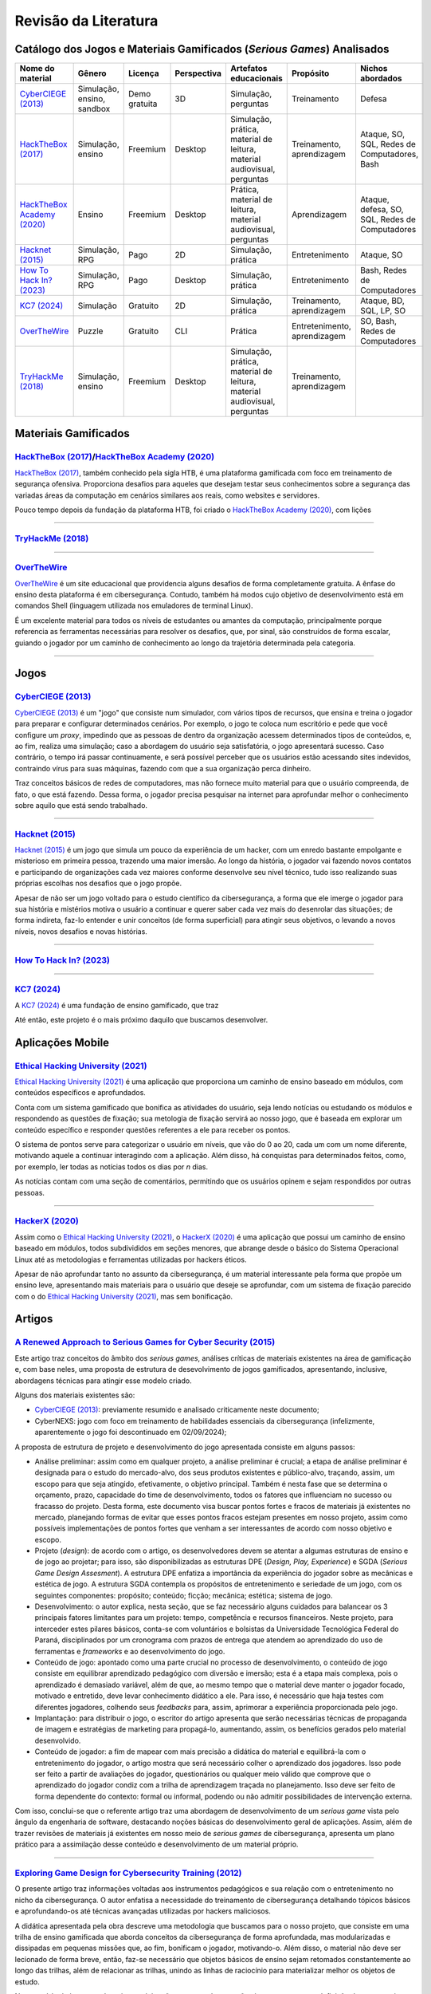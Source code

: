 .. material gamificado
.. _`HackTheBox (2017)`: https://www.hackthebox.com/
.. _`HackTheBox Academy (2020)`: https://academy.hackthebox.com/
.. _`OverTheWire`: https://overthewire.org/wargames/
.. _`TryHackMe (2018)`: https://tryhackme.com/

.. referências dos jogos
.. _`Hacknet (2015)`: https://store.steampowered.com/app/365450/Hacknet (2015)/
.. _`CyberCIEGE (2013)`: https://nps.edu/web/c3o/CyberCIEGE (2013)
.. _`KC7 (2024)`: https://kc7cyber.com/
.. _`BitBurner (2021)`: https://store.steampowered.com/app/1812820/Bitburner/
.. _`How To Hack In? (2023)`: https://store.steampowered.com/app/1199830/How_To_Hack_In/

.. referências de aplicativos de ensino
.. _`Ethical Hacking University (2021)`: https://play.google.com/store/apps/details?id=com.askills.edu.ethical.hacking.university&hl=en_US&gl=US
.. _`HackerX (2020)`: https://play.google.com/store/apps/details?id=hacking.learnhacking.learn.hack.ethicalhacking.programming.coding.hackerx.cybersecurity&hl=en_US&gl=US

.. referências dos artigos
.. _`A Renewed Approach to Serious Games for Cyber Security (2015)`: https://ieeexplore.ieee.org/abstract/document/7158478
.. _`Exploring Game Design for Cybersecurity Training (2012)`: https://ieeexplore.ieee.org/document/6392562
.. _`Survey of Cybersecurity Education through Gamification (2016)`: 

Revisão da Literatura
=====================


Catálogo dos Jogos e Materiais Gamificados (*Serious Games*) Analisados
-----------------------------------------------------------------------
.. table::
    :width: 100%
    :align: center

    ============================  ==========================  =============  ===========  ========================================================================  ============================  ==============================================
    Nome do material              Gênero                      Licença        Perspectiva  Artefatos educacionais                                                    Propósito                     Nichos abordados
    ============================  ==========================  =============  ===========  ========================================================================  ============================  ==============================================
    `CyberCIEGE (2013)`_          Simulação, ensino, sandbox  Demo gratuita  3D           Simulação, perguntas                                                      Treinamento                   Defesa

    `HackTheBox (2017)`_          Simulação, ensino           Freemium       Desktop      Simulação, prática, material de leitura, material audiovisual, perguntas  Treinamento, aprendizagem     Ataque, SO, SQL, Redes de Computadores, Bash

    `HackTheBox Academy (2020)`_  Ensino                      Freemium       Desktop      Prática, material de leitura, material audiovisual, perguntas             Aprendizagem                  Ataque, defesa, SO, SQL, Redes de Computadores

    `Hacknet (2015)`_             Simulação, RPG              Pago           2D           Simulação, prática                                                        Entretenimento                Ataque, SO

    `How To Hack In? (2023)`_     Simulação, RPG              Pago           Desktop      Simulação, prática                                                        Entretenimento                Bash, Redes de Computadores

    `KC7 (2024)`_                 Simulação                   Gratuito       2D           Simulação, prática                                                        Treinamento, aprendizagem     Ataque, BD, SQL, LP, SO

    `OverTheWire`_                Puzzle                      Gratuito       CLI          Prática                                                                   Entretenimento, aprendizagem  SO, Bash, Redes de Computadores

    `TryHackMe (2018)`_           Simulação, ensino           Freemium       Desktop      Simulação, prática, material de leitura, material audiovisual, perguntas  Treinamento, aprendizagem
    ============================  ==========================  =============  ===========  ========================================================================  ============================  ==============================================


Materiais Gamificados
---------------------

`HackTheBox (2017)`_/`HackTheBox Academy (2020)`_
^^^^^^^^^^^^^^^^^^^^^^^^^^^^^^^^^^^^^^^^^^^^^^^^^

`HackTheBox (2017)`_, também conhecido pela sigla HTB, é uma plataforma gamificada com foco em treinamento de segurança ofensiva. Proporciona desafios para aqueles que desejam testar seus conhecimentos sobre a segurança das variadas áreas da computação em cenários similares aos reais, como websites e servidores.

Pouco tempo depois da fundação da plataforma HTB, foi criado o `HackTheBox Academy (2020)`_, com lições

----------

`TryHackMe (2018)`_
^^^^^^^^^^^^^^^^^^^

----------

`OverTheWire`_
^^^^^^^^^^^^^^

`OverTheWire`_ é um site educacional que providencia alguns desafios de forma completamente gratuita. A ênfase do ensino desta plataforma é em cibersegurança. Contudo, também há modos cujo objetivo de desenvolvimento está em comandos Shell (linguagem utilizada nos emuladores de terminal Linux).

É um excelente material para todos os níveis de estudantes ou amantes da computação, principalmente porque referencia as ferramentas necessárias para resolver os desafios, que, por sinal, são construídos de forma escalar, guiando o jogador por um caminho de conhecimento ao longo da trajetória determinada pela categoria.

----------

Jogos
-----

`CyberCIEGE (2013)`_
^^^^^^^^^^^^^^^^^^^^

`CyberCIEGE (2013)`_ é um \"jogo\" que consiste num simulador, com vários tipos de recursos, que ensina e treina o jogador para preparar e configurar determinados cenários. Por exemplo, o jogo te coloca num escritório e pede que você configure um *proxy*, impedindo que as pessoas de dentro da organização acessem determinados tipos de conteúdos, e, ao fim, realiza uma simulação; caso a abordagem do usuário seja satisfatória, o jogo apresentará sucesso. Caso contrário, o tempo irá passar continuamente, e será possível perceber que os usuários estão acessando sites indevidos, contraindo vírus para suas máquinas, fazendo com que a sua organização perca dinheiro.

Traz conceitos básicos de redes de computadores, mas não fornece muito material para que o usuário compreenda, de fato, o que está fazendo. Dessa forma, o jogador precisa pesquisar na internet para aprofundar melhor o conhecimento sobre aquilo que está sendo trabalhado.

----------

`Hacknet (2015)`_
^^^^^^^^^^^^^^^^^

`Hacknet (2015)`_ é um jogo que simula um pouco da experiência de um hacker, com um enredo bastante empolgante e misterioso em primeira pessoa, trazendo uma maior imersão. Ao longo da história, o jogador vai fazendo novos contatos e participando de organizações cada vez maiores conforme desenvolve seu nível técnico, tudo isso realizando suas próprias escolhas nos desafios que o jogo propõe.

Apesar de não ser um jogo voltado para o estudo científico da cibersegurança, a forma que ele imerge o jogador para sua história e mistérios motiva o usuário a continuar e querer saber cada vez mais do desenrolar das situações; de forma indireta, faz-lo entender e unir conceitos (de forma superficial) para atingir seus objetivos, o levando a novos níveis, novos desafios e novas histórias.

----------

`How To Hack In? (2023)`_
^^^^^^^^^^^^^^^^^^^^^^^^^



----------

`KC7 (2024)`_
^^^^^^^^^^^^^

A `KC7 (2024)`_ é uma fundação de ensino gamificado, que traz 

Até então, este projeto é o mais próximo daquilo que buscamos desenvolver.


Aplicações Mobile
-----------------

`Ethical Hacking University (2021)`_
^^^^^^^^^^^^^^^^^^^^^^^^^^^^^^^^^^^^

`Ethical Hacking University (2021)`_ é uma aplicação que proporciona um caminho de ensino baseado em módulos, com conteúdos específicos e aprofundados. 

Conta com um sistema gamificado que bonifica as atividades do usuário, seja lendo notícias ou estudando os módulos e respondendo as questões de fixação; sua metologia de fixação servirá ao nosso jogo, que é baseada em explorar um conteúdo específico e responder questões referentes a ele para receber os pontos.

O sistema de pontos serve para categorizar o usuário em níveis, que vão do 0 ao 20, cada um com um nome diferente, motivando aquele a continuar interagindo com a aplicação. Além disso, há conquistas para determinados feitos, como, por exemplo, ler todas as notícias todos os dias por *n* dias.

As notícias contam com uma seção de comentários, permitindo que os usuários opinem e sejam respondidos por outras pessoas.

----------

`HackerX (2020)`_
^^^^^^^^^^^^^^^^^

Assim como o `Ethical Hacking University (2021)`_, o `HackerX (2020)`_ é uma aplicação que possui um caminho de ensino baseado em módulos, todos subdivididos em seções menores, que abrange desde o básico do Sistema Operacional Linux até as metodologias e ferramentas utilizadas por hackers éticos.

Apesar de não aprofundar tanto no assunto da cibersegurança, é um material interessante pela forma que propõe um ensino leve, apresentando mais materiais para o usuário que deseje se aprofundar, com um sistema de fixação parecido com o do `Ethical Hacking University (2021)`_, mas sem bonificação.


Artigos
-------

`A Renewed Approach to Serious Games for Cyber Security (2015)`_
^^^^^^^^^^^^^^^^^^^^^^^^^^^^^^^^^^^^^^^^^^^^^^^^^^^^^^^^^^^^^^^^

Este artigo traz conceitos do âmbito dos *serious games*, análises críticas de materiais existentes na área de gamificação e, com base neles, uma proposta de estrutura de desevolvimento de jogos gamificados, apresentando, inclusive, abordagens técnicas para atingir esse modelo criado.

Alguns dos materiais existentes são:

* `CyberCIEGE (2013)`_:  previamente resumido e analisado criticamente neste documento;

* CyberNEXS: jogo com foco em treinamento de habilidades essenciais da cibersegurança (infelizmente, aparentemente o jogo foi descontinuado em 02/09/2024);

A proposta de estrutura de projeto e desenvolvimento do jogo apresentada consiste em alguns passos:

* Análise preliminar: assim como em qualquer projeto, a análise preliminar é crucial; a etapa de análise preliminar é designada para o estudo do mercado-alvo, dos seus produtos existentes e público-alvo, traçando, assim, um escopo para que seja atingido, efetivamente, o objetivo principal. Também é nesta fase que se determina o orçamento, prazo, capacidade do time de desenvolvimento, todos os fatores que influenciam no sucesso ou fracasso do projeto. Desta forma, este documento visa buscar pontos fortes e fracos de materiais já existentes no mercado, planejando formas de evitar que esses pontos fracos estejam presentes em nosso projeto, assim como possíveis implementações de pontos fortes que venham a ser interessantes de acordo com nosso objetivo e escopo.

* Projeto (*design*): de acordo com o artigo, os desenvolvedores devem se atentar a algumas estruturas de ensino e de jogo ao projetar; para isso, são disponibilizadas as estruturas DPE (*Design, Play, Experience*) e SGDA (*Serious Game Design Assesment*). A estrutura DPE enfatiza a importância da experiência do jogador sobre as mecânicas e estética de jogo. A estrutura SGDA contempla os propósitos de entretenimento e seriedade de um jogo, com os seguintes componentes: propósito; conteúdo; ficção; mecânica; estética; sistema de jogo.

* Desenvolvimento: o autor explica, nesta seção, que se faz necessário alguns cuidados para balancear os 3 principais fatores limitantes para um projeto: tempo, competência e recursos financeiros. Neste projeto, para interceder estes pilares básicos, conta-se com voluntários e bolsistas da Universidade Tecnológica Federal do Paraná, disciplinados por um cronograma com prazos de entrega que atendem ao aprendizado do uso de ferramentas e *frameworks* e ao desenvolvimento do jogo.

* Conteúdo de jogo: apontado como uma parte crucial no processo de desenvolvimento, o conteúdo de jogo consiste em equilibrar aprendizado pedagógico com diversão e imersão; esta é a etapa mais complexa, pois o aprendizado é demasiado variável, além de que, ao mesmo tempo que o material deve manter o jogador focado, motivado e entretido, deve levar conhecimento didático a ele. Para isso, é necessário que haja testes com diferentes jogadores, colhendo seus *feedbacks* para, assim, aprimorar a experiência proporcionada pelo jogo.

* Implantação: para distribuir o jogo, o escritor do artigo apresenta que serão necessárias técnicas de propaganda de imagem e estratégias de marketing para propagá-lo, aumentando, assim, os benefícios gerados pelo material desenvolvido.

* Conteúdo de jogador: a fim de mapear com mais precisão a didática do material e equilibrá-la com o entretenimento do jogador, o artigo mostra que será necessário colher o aprendizado dos jogadores. Isso pode ser feito a partir de avaliações do jogador, questionários ou qualquer meio válido que comprove que o aprendizado do jogador condiz com a trilha de aprendizagem traçada no planejamento. Isso deve ser feito de forma dependente do contexto: formal ou informal, podendo ou não admitir possibilidades de intervenção externa.

Com isso, conclui-se que o referente artigo traz uma abordagem de desenvolvimento de um *serious game* vista pelo ângulo da engenharia de software, destacando noções básicas do desenvolvimento geral de aplicações. Assim, além de trazer revisões de materiais já existentes em nosso meio de *serious games* de cibersegurança, apresenta um plano prático para a assimilação desse conteúdo e desenvolvimento de um material próprio.

----------

`Exploring Game Design for Cybersecurity Training (2012)`_
^^^^^^^^^^^^^^^^^^^^^^^^^^^^^^^^^^^^^^^^^^^^^^^^^^^^^^^^^^

O presente artigo traz informações voltadas aos instrumentos pedagógicos e sua relação com o entretenimento no nicho da cibersegurança. O autor enfatisa a necessidade do treinamento de cibersegurança detalhando tópicos básicos e aprofundando-os até técnicas avançadas utilizadas por hackers maliciosos.

A didática apresentada pela obra descreve uma metodologia que buscamos para o nosso projeto, que consiste em uma trilha de ensino gamificada que aborda conceitos da cibersegurança de forma aprofundada, mas modularizadas e dissipadas em pequenas missões que, ao fim, bonificam o jogador, motivando-o. Além disso, o material não deve ser lecionado de forma breve, então, faz-se necessário que objetos básicos de ensino sejam retomados constantemente ao longo das trilhas, além de relacionar as trilhas, unindo as linhas de raciocínio para materializar melhor os objetos de estudo.

No conteúdo de interesse do artigo também são apresentadas questões importantes para a definição do nosso projeto. Entre elas, tópicos que devem ser abordados, que englobam tanto problemas de proteção pessoal quanto parâmetros que devem ser planejados no desenvolvimento de softwares para evitar falhas e vulnerabilidades.

Dentre as problemáticas de proteção pessoal, temos:

* Emails e anexos estranhos;

* Implicações de manipular dados sensíveis em público (como senhas e cartões de crédito);

* Uso de softwares pessoais no ambiente de trabalho.

Dentre as problemáticas de tecnologias da informação, temos:

* Conformidade com requisitos de segurança;

* Implementação de novas tecnologias;

* Monitoramento de tráfego autorizado e não-autorizado da web;

* Gerenciamento de sistemas e de redes para controle de acesso;

* Backup de dados e procedimentos de armazenamento;

* Acesso físico a espaços não-autorizados.

Outro ponto de atenção que é mostrado pelo escritor trata sobre modalidadesde ensino, que se baseiam em: salas de aula virtuais, laboratórios virtuais, sessões de teleconferência, sessões instruídas, eventos regulares, pôsteres com lista do que fazer e do que não fazer, protetores de tela com alerta, jornais periódicos, seminários com confraternização e programas de incentivo.

O ideal seria aplicar todas essas metodologias, mas é necessário conciliar o interesse dos participantes, o objetivo do treinamento, o tempo e o orçamento.

Uma parte do conteúdo descreve diferentes gêneros de jogos e como esses estilos podem servir como ferramenta educacional, que nos serviu muito bem, principalmente, como uma ferramenta para analisar jogos e materiais gamificados, permitindo que nos atentemos melhor às mecânicas aplicadas e como elas podem servir didaticamente.